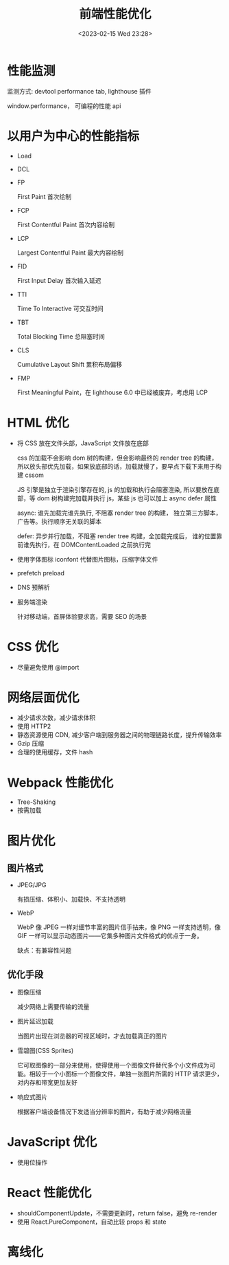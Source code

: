 #+TITLE: 前端性能优化
#+DATE:<2023-02-15 Wed 23:28>
#+FILETAGS: frontend

* 性能监测

监测方式: devtool performance tab, lighthouse 插件

window.performance， 可编程的性能 api

* 以用户为中心的性能指标

- Load
- DCL
- FP

  First Paint 首次绘制
- FCP

  First Contentful Paint 首次内容绘制
- LCP

  Largest Contentful Paint 最大内容绘制
- FID

  First Input Delay 首次输入延迟
- TTI

  Time To Interactive 可交互时间
- TBT

  Total Blocking Time 总阻塞时间
- CLS

  Cumulative Layout Shift 累积布局偏移
- FMP

  First Meaningful Paint，在 lighthouse 6.0 中已经被废弃，考虑用 LCP

* HTML 优化

- 将 CSS 放在文件头部，JavaScript 文件放在底部

  css 的加载不会影响 dom 树的构建，但会影响最终的 render tree 的构建，所以放头部优先加载，如果放底部的话，加载就慢了，要早点下载下来用于构建 cssom

  JS 引擎是独立于渲染引擎存在的,  js 的加载和执行会阻塞渲染, 所以要放在底部，等 dom 树构建完加载并执行 js，某些 js 也可以加上 async defer 属性

  async: 谁先加载完谁先执行, 不阻塞 render tree 的构建， 独立第三方脚本，广告等。执行顺序无关联的脚本

  defer: 异步并行加载，不阻塞 render tree 构建，全加载完成后， 谁的位置靠前谁先执行，在 DOMContentLoaded 之前执行完

- 使用字体图标 iconfont 代替图片图标，压缩字体文件

- prefetch preload

- DNS 预解析

- 服务端渲染

  针对移动端，首屏体验要求高，需要 SEO 的场景

* CSS 优化

- 尽量避免使用 @import

* 网络层面优化

- 减少请求次数，减少请求体积
- 使用 HTTP2
- 静态资源使用 CDN, 减少客户端到服务器之间的物理链路长度，提升传输效率
- Gzip 压缩
- 合理的使用缓存，文件 hash

* Webpack 性能优化

- Tree-Shaking
- 按需加载

* 图片优化

** 图片格式
- JPEG/JPG

  有损压缩、体积小、加载快、不支持透明
- WebP

  WebP 像 JPEG 一样对细节丰富的图片信手拈来，像 PNG 一样支持透明，像 GIF 一样可以显示动态图片——它集多种图片文件格式的优点于一身。

  缺点：有兼容性问题


** 优化手段
- 图像压缩

   减少网络上需要传输的流量
- 图片延迟加载

   当图片出现在浏览器的可视区域时，才去加载真正的图片
- 雪碧图(CSS Sprites)

   它可取图像的一部分来使用，使得使用一个图像文件替代多个小文件成为可能。相较于一个小图标一个图像文件，单独一张图片所需的 HTTP 请求更少，对内存和带宽更加友好
- 响应式图片

  根据客户端设备情况下发适当分辨率的图片，有助于减少网络流量

* JavaScript 优化

- 使用位操作

* React 性能优化

- shouldComponentUpdate，不需要更新时，return false，避免 re-render
- 使用 React.PureComponent，自动比较 props 和 state

* 离线化
